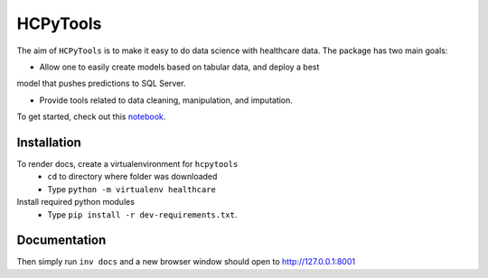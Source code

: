HCPyTools
---------

The aim of ``HCPyTools`` is to make it easy to do data science with healthcare
data. The package has two main goals:

-  Allow one to easily create models based on tabular data, and deploy a best
model that pushes predictions to SQL Server.

-  Provide tools related to data cleaning, manipulation, and imputation.

To get started, check out this `notebook`_.

.. _notebook: notebooks/HCPyToolsExample1.ipynb

Installation
============

To render docs, create a virtualenvironment for ``hcpytools``
  - ``cd`` to directory where folder was downloaded
  - Type ``python -m virtualenv healthcare``

Install required python modules
  - Type ``pip install -r dev-requirements.txt``.
  


Documentation
=============

Then simply run ``inv docs`` and a new browser window should open to http://127.0.0.1:8001
